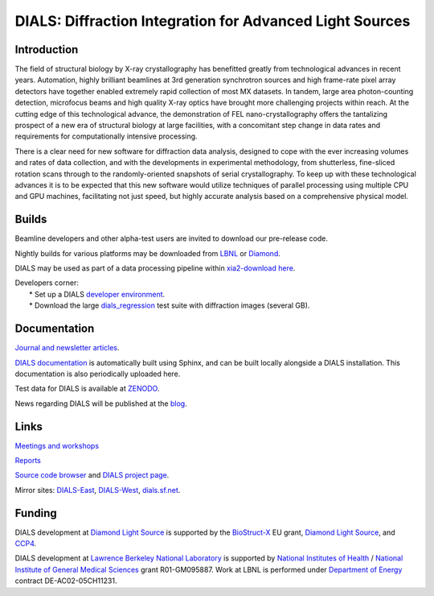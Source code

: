 =========================================================
DIALS: Diffraction Integration for Advanced Light Sources
=========================================================
.. container:: logoheader

  .. image:: images/dials_header.png

.. This is a comment.
   This document is reStructuredText.


Introduction
============

The field of structural biology by X-ray crystallography has benefitted
greatly from technological advances in recent years. Automation, highly
brilliant beamlines at 3rd generation synchrotron sources and high
frame-rate pixel array detectors have together enabled extremely rapid
collection of most MX datasets. In tandem, large area photon-counting
detection, microfocus beams and high quality X-ray optics have brought
more challenging projects within reach. At the cutting edge of this
technological advance, the demonstration of FEL nano-crystallography
offers the tantalizing prospect of a new era of structural biology at
large facilities, with a concomitant step change in data rates and
requirements for computationally intensive processing.

There is a clear need for new software for diffraction data analysis,
designed to cope with the ever increasing volumes and rates of data
collection, and with the developments in experimental methodology, from
shutterless, fine-sliced rotation scans through to the randomly-oriented
snapshots of serial crystallography. To keep up with these technological
advances it is to be expected that this new software would utilize
techniques of parallel processing using multiple CPU and GPU machines,
facilitating not just speed, but highly accurate analysis based on a
comprehensive physical model.

Builds
======
Beamline developers and other alpha-test users are invited to download our pre-release code.

Nightly builds for various platforms may be downloaded from `LBNL`_ or `Diamond`_.

DIALS may be used as part of a data processing pipeline within `xia2-download here`_.

| Developers corner:
|   * Set up a DIALS `developer environment`_.
|   * Download the large `dials_regression`_ test suite with diffraction images (several GB).

.. _`xia2-download here`: http://www.ccp4.ac.uk/xia/
.. _`dials_regression`: developers/dials_regression.tgz
.. _`developer environment`: developers.html

Documentation
=============

`Journal and newsletter articles`_.

`DIALS documentation`_ is automatically built using Sphinx, and can be built locally alongside
a DIALS installation. This documentation is also periodically uploaded here.

Test data for DIALS is available at `ZENODO`_.

News regarding DIALS will be published at the `blog`_.

Links
=====

`Meetings and workshops`_

`Reports`_

`Source code browser`_ and `DIALS project page`_.

Mirror sites: `DIALS-East`_, `DIALS-West`_, `dials.sf.net`_.

.. _Meetings and workshops: meetings.html
.. _Journal and newsletter articles: publications.html
.. _Reports: reports.html
.. _dials.sf.net: http://dials.sf.net
.. _`DIALS-East`: http://dials.diamond.ac.uk/
.. _`DIALS-West`: http://dials.lbl.gov/
.. _`LBNL`: http://cci.lbl.gov/dials/installers/
.. _`Diamond`: http://dials.diamond.ac.uk/builds/
.. _`DIALS documentation`: doc/index.html
.. _`ZENODO`: http://zenodo.org/record/10271
.. _`DIALS project page`: https://sourceforge.net/projects/dials/
.. _`Source code browser`: http://sourceforge.net/p/dials/code/
.. _`BioStruct-X`: http://www.biostruct-x.org/
.. _`CCP4`: http://www.ccp4.ac.uk/
.. _`Diamond Light Source`: http://www.diamond.ac.uk/
.. _`Lawrence Berkeley National Laboratory`: http://www.lbl.gov/
.. _`National Institutes of Health`: http://www.nih.gov/
.. _`National Institute of General Medical Sciences`: http://www.nigms.nih.gov/
.. _`Department of Energy`: http://www.energy.gov/
.. _`blog`: http://dials-news.blogspot.co.uk/

Funding
=======

DIALS development at `Diamond Light Source`_ is supported by the `BioStruct-X`_ EU grant,
`Diamond Light Source`_, and `CCP4`_.

DIALS development at `Lawrence Berkeley National Laboratory`_ is
supported by `National Institutes of Health`_ / `National Institute of General Medical Sciences`_
grant R01-GM095887.  Work at LBNL is performed under
`Department of Energy`_ contract DE-AC02-05CH11231.
